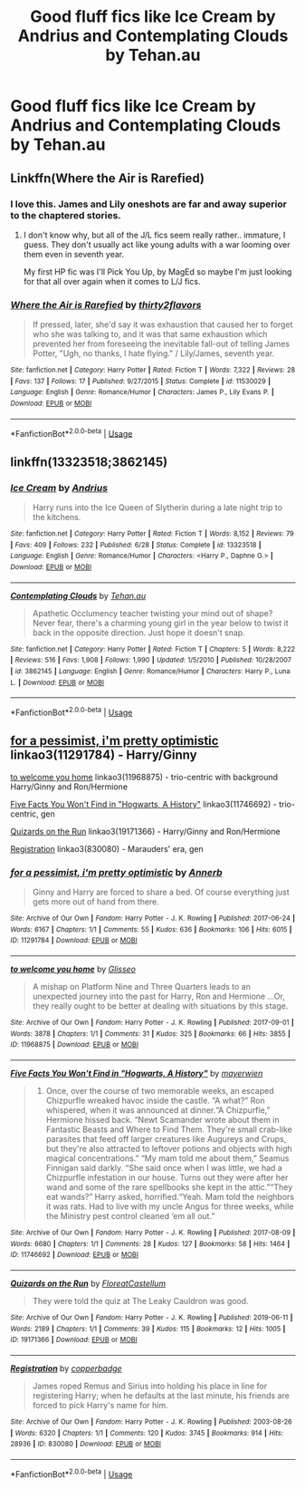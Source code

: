 #+TITLE: Good fluff fics like Ice Cream by Andrius and Contemplating Clouds by Tehan.au

* Good fluff fics like Ice Cream by Andrius and Contemplating Clouds by Tehan.au
:PROPERTIES:
:Author: o8nF4adhrmWwPdfwgLA5
:Score: 10
:DateUnix: 1563402840.0
:DateShort: 2019-Jul-18
:FlairText: Request
:END:

** Linkffn(Where the Air is Rarefied)
:PROPERTIES:
:Author: rohan62442
:Score: 6
:DateUnix: 1563411758.0
:DateShort: 2019-Jul-18
:END:

*** I love this. James and Lily oneshots are far and away superior to the chaptered stories.
:PROPERTIES:
:Author: Ash_Lestrange
:Score: 4
:DateUnix: 1563413692.0
:DateShort: 2019-Jul-18
:END:

**** I don't know why, but all of the J/L fics seem really rather.. immature, I guess. They don't usually act like young adults with a war looming over them even in seventh year.

My first HP fic was I'll Pick You Up, by MagEd so maybe I'm just looking for that all over again when it comes to L/J fics.
:PROPERTIES:
:Author: OrionTheRed
:Score: 1
:DateUnix: 1563437124.0
:DateShort: 2019-Jul-18
:END:


*** [[https://www.fanfiction.net/s/11530029/1/][*/Where the Air is Rarefied/*]] by [[https://www.fanfiction.net/u/61950/thirty2flavors][/thirty2flavors/]]

#+begin_quote
  If pressed, later, she'd say it was exhaustion that caused her to forget who she was talking to, and it was that same exhaustion which prevented her from foreseeing the inevitable fall-out of telling James Potter, "Ugh, no thanks, I hate flying." / Lily/James, seventh year.
#+end_quote

^{/Site/:} ^{fanfiction.net} ^{*|*} ^{/Category/:} ^{Harry} ^{Potter} ^{*|*} ^{/Rated/:} ^{Fiction} ^{T} ^{*|*} ^{/Words/:} ^{7,322} ^{*|*} ^{/Reviews/:} ^{28} ^{*|*} ^{/Favs/:} ^{137} ^{*|*} ^{/Follows/:} ^{17} ^{*|*} ^{/Published/:} ^{9/27/2015} ^{*|*} ^{/Status/:} ^{Complete} ^{*|*} ^{/id/:} ^{11530029} ^{*|*} ^{/Language/:} ^{English} ^{*|*} ^{/Genre/:} ^{Romance/Humor} ^{*|*} ^{/Characters/:} ^{James} ^{P.,} ^{Lily} ^{Evans} ^{P.} ^{*|*} ^{/Download/:} ^{[[http://www.ff2ebook.com/old/ffn-bot/index.php?id=11530029&source=ff&filetype=epub][EPUB]]} ^{or} ^{[[http://www.ff2ebook.com/old/ffn-bot/index.php?id=11530029&source=ff&filetype=mobi][MOBI]]}

--------------

*FanfictionBot*^{2.0.0-beta} | [[https://github.com/tusing/reddit-ffn-bot/wiki/Usage][Usage]]
:PROPERTIES:
:Author: FanfictionBot
:Score: 3
:DateUnix: 1563411766.0
:DateShort: 2019-Jul-18
:END:


** linkffn(13323518;3862145)
:PROPERTIES:
:Author: o8nF4adhrmWwPdfwgLA5
:Score: 6
:DateUnix: 1563402951.0
:DateShort: 2019-Jul-18
:END:

*** [[https://www.fanfiction.net/s/13323518/1/][*/Ice Cream/*]] by [[https://www.fanfiction.net/u/829951/Andrius][/Andrius/]]

#+begin_quote
  Harry runs into the Ice Queen of Slytherin during a late night trip to the kitchens.
#+end_quote

^{/Site/:} ^{fanfiction.net} ^{*|*} ^{/Category/:} ^{Harry} ^{Potter} ^{*|*} ^{/Rated/:} ^{Fiction} ^{T} ^{*|*} ^{/Words/:} ^{8,152} ^{*|*} ^{/Reviews/:} ^{79} ^{*|*} ^{/Favs/:} ^{409} ^{*|*} ^{/Follows/:} ^{232} ^{*|*} ^{/Published/:} ^{6/28} ^{*|*} ^{/Status/:} ^{Complete} ^{*|*} ^{/id/:} ^{13323518} ^{*|*} ^{/Language/:} ^{English} ^{*|*} ^{/Genre/:} ^{Romance/Humor} ^{*|*} ^{/Characters/:} ^{<Harry} ^{P.,} ^{Daphne} ^{G.>} ^{*|*} ^{/Download/:} ^{[[http://www.ff2ebook.com/old/ffn-bot/index.php?id=13323518&source=ff&filetype=epub][EPUB]]} ^{or} ^{[[http://www.ff2ebook.com/old/ffn-bot/index.php?id=13323518&source=ff&filetype=mobi][MOBI]]}

--------------

[[https://www.fanfiction.net/s/3862145/1/][*/Contemplating Clouds/*]] by [[https://www.fanfiction.net/u/1191693/Tehan-au][/Tehan.au/]]

#+begin_quote
  Apathetic Occlumency teacher twisting your mind out of shape? Never fear, there's a charming young girl in the year below to twist it back in the opposite direction. Just hope it doesn't snap.
#+end_quote

^{/Site/:} ^{fanfiction.net} ^{*|*} ^{/Category/:} ^{Harry} ^{Potter} ^{*|*} ^{/Rated/:} ^{Fiction} ^{T} ^{*|*} ^{/Chapters/:} ^{5} ^{*|*} ^{/Words/:} ^{8,222} ^{*|*} ^{/Reviews/:} ^{516} ^{*|*} ^{/Favs/:} ^{1,908} ^{*|*} ^{/Follows/:} ^{1,990} ^{*|*} ^{/Updated/:} ^{1/5/2010} ^{*|*} ^{/Published/:} ^{10/28/2007} ^{*|*} ^{/id/:} ^{3862145} ^{*|*} ^{/Language/:} ^{English} ^{*|*} ^{/Genre/:} ^{Romance/Humor} ^{*|*} ^{/Characters/:} ^{Harry} ^{P.,} ^{Luna} ^{L.} ^{*|*} ^{/Download/:} ^{[[http://www.ff2ebook.com/old/ffn-bot/index.php?id=3862145&source=ff&filetype=epub][EPUB]]} ^{or} ^{[[http://www.ff2ebook.com/old/ffn-bot/index.php?id=3862145&source=ff&filetype=mobi][MOBI]]}

--------------

*FanfictionBot*^{2.0.0-beta} | [[https://github.com/tusing/reddit-ffn-bot/wiki/Usage][Usage]]
:PROPERTIES:
:Author: FanfictionBot
:Score: 1
:DateUnix: 1563402961.0
:DateShort: 2019-Jul-18
:END:


** [[https://archiveofourown.org/works/11291784][for a pessimist, i'm pretty optimistic]] linkao3(11291784) - Harry/Ginny

[[https://archiveofourown.org/works/11968875][to welcome you home]] linkao3(11968875) - trio-centric with background Harry/Ginny and Ron/Hermione

[[https://archiveofourown.org/works/11746692][Five Facts You Won't Find in "Hogwarts, A History"]] linkao3(11746692) - trio-centric, gen

[[https://archiveofourown.org/works/19171366][Quizards on the Run]] linkao3(19171366) - Harry/Ginny and Ron/Hermione

[[https://archiveofourown.org/works/830080][Registration]] linkao3(830080) - Marauders' era, gen
:PROPERTIES:
:Author: siderumincaelo
:Score: 2
:DateUnix: 1563416652.0
:DateShort: 2019-Jul-18
:END:

*** [[https://archiveofourown.org/works/11291784][*/for a pessimist, i'm pretty optimistic/*]] by [[https://www.archiveofourown.org/users/Annerb/pseuds/Annerb][/Annerb/]]

#+begin_quote
  Ginny and Harry are forced to share a bed. Of course everything just gets more out of hand from there.
#+end_quote

^{/Site/:} ^{Archive} ^{of} ^{Our} ^{Own} ^{*|*} ^{/Fandom/:} ^{Harry} ^{Potter} ^{-} ^{J.} ^{K.} ^{Rowling} ^{*|*} ^{/Published/:} ^{2017-06-24} ^{*|*} ^{/Words/:} ^{6167} ^{*|*} ^{/Chapters/:} ^{1/1} ^{*|*} ^{/Comments/:} ^{55} ^{*|*} ^{/Kudos/:} ^{636} ^{*|*} ^{/Bookmarks/:} ^{106} ^{*|*} ^{/Hits/:} ^{6015} ^{*|*} ^{/ID/:} ^{11291784} ^{*|*} ^{/Download/:} ^{[[https://archiveofourown.org/downloads/11291784/for%20a%20pessimist%20im.epub?updated_at=1498335042][EPUB]]} ^{or} ^{[[https://archiveofourown.org/downloads/11291784/for%20a%20pessimist%20im.mobi?updated_at=1498335042][MOBI]]}

--------------

[[https://archiveofourown.org/works/11968875][*/to welcome you home/*]] by [[https://www.archiveofourown.org/users/Glisseo/pseuds/Glisseo][/Glisseo/]]

#+begin_quote
  A mishap on Platform Nine and Three Quarters leads to an unexpected journey into the past for Harry, Ron and Hermione ...Or, they really ought to be better at dealing with situations by this stage.
#+end_quote

^{/Site/:} ^{Archive} ^{of} ^{Our} ^{Own} ^{*|*} ^{/Fandom/:} ^{Harry} ^{Potter} ^{-} ^{J.} ^{K.} ^{Rowling} ^{*|*} ^{/Published/:} ^{2017-09-01} ^{*|*} ^{/Words/:} ^{3878} ^{*|*} ^{/Chapters/:} ^{1/1} ^{*|*} ^{/Comments/:} ^{31} ^{*|*} ^{/Kudos/:} ^{325} ^{*|*} ^{/Bookmarks/:} ^{66} ^{*|*} ^{/Hits/:} ^{3855} ^{*|*} ^{/ID/:} ^{11968875} ^{*|*} ^{/Download/:} ^{[[https://archiveofourown.org/downloads/11968875/to%20welcome%20you%20home.epub?updated_at=1504285866][EPUB]]} ^{or} ^{[[https://archiveofourown.org/downloads/11968875/to%20welcome%20you%20home.mobi?updated_at=1504285866][MOBI]]}

--------------

[[https://archiveofourown.org/works/11746692][*/Five Facts You Won't Find in "Hogwarts, A History"/*]] by [[https://www.archiveofourown.org/users/mayerwien/pseuds/mayerwien][/mayerwien/]]

#+begin_quote
  2. Once, over the course of two memorable weeks, an escaped Chizpurfle wreaked havoc inside the castle. “A what?” Ron whispered, when it was announced at dinner.“A Chizpurfle,” Hermione hissed back. “Newt Scamander wrote about them in Fantastic Beasts and Where to Find Them. They're small crab-like parasites that feed off larger creatures like Augureys and Crups, but they're also attracted to leftover potions and objects with high magical concentrations.” “My mam told me about them,” Seamus Finnigan said darkly. “She said once when I was little, we had a Chizpurfle infestation in our house. Turns out they were after her wand and some of the rare spellbooks she kept in the attic.”“They eat wands?” Harry asked, horrified.“Yeah. Mam told the neighbors it was rats. Had to live with my uncle Angus for three weeks, while the Ministry pest control cleaned ‘em all out.”
#+end_quote

^{/Site/:} ^{Archive} ^{of} ^{Our} ^{Own} ^{*|*} ^{/Fandom/:} ^{Harry} ^{Potter} ^{-} ^{J.} ^{K.} ^{Rowling} ^{*|*} ^{/Published/:} ^{2017-08-09} ^{*|*} ^{/Words/:} ^{6680} ^{*|*} ^{/Chapters/:} ^{1/1} ^{*|*} ^{/Comments/:} ^{28} ^{*|*} ^{/Kudos/:} ^{127} ^{*|*} ^{/Bookmarks/:} ^{58} ^{*|*} ^{/Hits/:} ^{1464} ^{*|*} ^{/ID/:} ^{11746692} ^{*|*} ^{/Download/:} ^{[[https://archiveofourown.org/downloads/11746692/Five%20Facts%20You%20Wont%20Find.epub?updated_at=1503655137][EPUB]]} ^{or} ^{[[https://archiveofourown.org/downloads/11746692/Five%20Facts%20You%20Wont%20Find.mobi?updated_at=1503655137][MOBI]]}

--------------

[[https://archiveofourown.org/works/19171366][*/Quizards on the Run/*]] by [[https://www.archiveofourown.org/users/FloreatCastellum/pseuds/FloreatCastellum][/FloreatCastellum/]]

#+begin_quote
  They were told the quiz at The Leaky Cauldron was good.
#+end_quote

^{/Site/:} ^{Archive} ^{of} ^{Our} ^{Own} ^{*|*} ^{/Fandom/:} ^{Harry} ^{Potter} ^{-} ^{J.} ^{K.} ^{Rowling} ^{*|*} ^{/Published/:} ^{2019-06-11} ^{*|*} ^{/Words/:} ^{2189} ^{*|*} ^{/Chapters/:} ^{1/1} ^{*|*} ^{/Comments/:} ^{39} ^{*|*} ^{/Kudos/:} ^{115} ^{*|*} ^{/Bookmarks/:} ^{12} ^{*|*} ^{/Hits/:} ^{1005} ^{*|*} ^{/ID/:} ^{19171366} ^{*|*} ^{/Download/:} ^{[[https://archiveofourown.org/downloads/19171366/Quizards%20on%20the%20Run.epub?updated_at=1560218738][EPUB]]} ^{or} ^{[[https://archiveofourown.org/downloads/19171366/Quizards%20on%20the%20Run.mobi?updated_at=1560218738][MOBI]]}

--------------

[[https://archiveofourown.org/works/830080][*/Registration/*]] by [[https://www.archiveofourown.org/users/copperbadge/pseuds/copperbadge][/copperbadge/]]

#+begin_quote
  James roped Remus and Sirius into holding his place in line for registering Harry; when he defaults at the last minute, his friends are forced to pick Harry's name for him.
#+end_quote

^{/Site/:} ^{Archive} ^{of} ^{Our} ^{Own} ^{*|*} ^{/Fandom/:} ^{Harry} ^{Potter} ^{-} ^{J.} ^{K.} ^{Rowling} ^{*|*} ^{/Published/:} ^{2003-08-26} ^{*|*} ^{/Words/:} ^{6320} ^{*|*} ^{/Chapters/:} ^{1/1} ^{*|*} ^{/Comments/:} ^{120} ^{*|*} ^{/Kudos/:} ^{3745} ^{*|*} ^{/Bookmarks/:} ^{914} ^{*|*} ^{/Hits/:} ^{28936} ^{*|*} ^{/ID/:} ^{830080} ^{*|*} ^{/Download/:} ^{[[https://archiveofourown.org/downloads/830080/Registration.epub?updated_at=1387573152][EPUB]]} ^{or} ^{[[https://archiveofourown.org/downloads/830080/Registration.mobi?updated_at=1387573152][MOBI]]}

--------------

*FanfictionBot*^{2.0.0-beta} | [[https://github.com/tusing/reddit-ffn-bot/wiki/Usage][Usage]]
:PROPERTIES:
:Author: FanfictionBot
:Score: 2
:DateUnix: 1563416670.0
:DateShort: 2019-Jul-18
:END:

